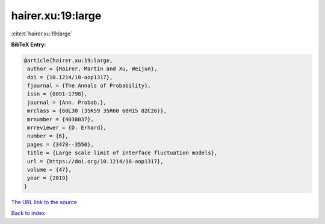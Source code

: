 hairer.xu:19:large
==================

:cite:t:`hairer.xu:19:large`

**BibTeX Entry:**

.. code-block:: bibtex

   @article{hairer.xu:19:large,
    author = {Hairer, Martin and Xu, Weijun},
    doi = {10.1214/18-aop1317},
    fjournal = {The Annals of Probability},
    issn = {0091-1798},
    journal = {Ann. Probab.},
    mrclass = {60L30 (35K59 35R60 60H15 82C26)},
    mrnumber = {4038037},
    mrreviewer = {D. Erhard},
    number = {6},
    pages = {3478--3550},
    title = {Large scale limit of interface fluctuation models},
    url = {https://doi.org/10.1214/18-aop1317},
    volume = {47},
    year = {2019}
   }

`The URL link to the source <ttps://doi.org/10.1214/18-aop1317}>`__


`Back to index <../By-Cite-Keys.html>`__
